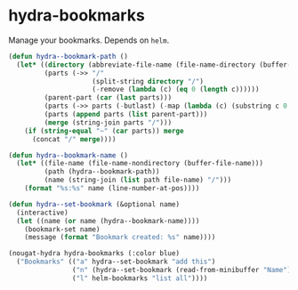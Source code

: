 * hydra-bookmarks
Manage your bookmarks. Depends on =helm=.

#+begin_src emacs-lisp
  (defun hydra--bookmark-path ()
    (let* ((directory (abbreviate-file-name (file-name-directory (buffer-file-name))))
           (parts (->> "/"
                       (split-string directory "/")
                       (-remove (lambda (c) (eq 0 (length c))))))
           (parent-part (car (last parts)))
           (parts (->> parts (-butlast) (-map (lambda (c) (substring c 0 1)))))
           (parts (append parts (list parent-part)))
           (merge (string-join parts "/")))
      (if (string-equal "~" (car parts)) merge
        (concat "/" merge))))

  (defun hydra--bookmark-name ()
    (let* ((file-name (file-name-nondirectory (buffer-file-name)))
           (path (hydra--bookmark-path))
           (name (string-join (list path file-name) "/")))
      (format "%s:%s" name (line-number-at-pos))))

  (defun hydra--set-bookmark (&optional name)
    (interactive)
    (let ((name (or name (hydra--bookmark-name))))
      (bookmark-set name)
      (message (format "Bookmark created: %s" name))))

  (nougat-hydra hydra-bookmarks (:color blue)
    ("Bookmarks" (("a" hydra--set-bookmark "add this")
                  ("n" (hydra--set-bookmark (read-from-minibuffer "Name")) "add named")
                  ("l" helm-bookmarks "list all"))))
#+end_src

